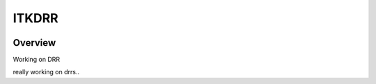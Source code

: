 ITKDRR
=================================

.. image:: https://github.com/InsightSoftwareConsortium/ITKDRR/actions/workflows/build-test-package.yml/badge.svg
    :target: https://github.com/InsightSoftwareConsortium/ITKDRR/actions/workflows/build-test-package.yml
    :alt: Build Status

.. image:: https://img.shields.io/pypi/v/itk-drr.svg
    :target: https://pypi.python.org/pypi/itk-drr
    :alt: PyPI Version

.. image:: https://img.shields.io/badge/License-Apache%202.0-blue.svg
    :target: https://github.com/InsightSoftwareConsortium/ITKDRR/blob/main/LICENSE
    :alt: License

Overview
--------

Working on DRR

really working on drrs..
